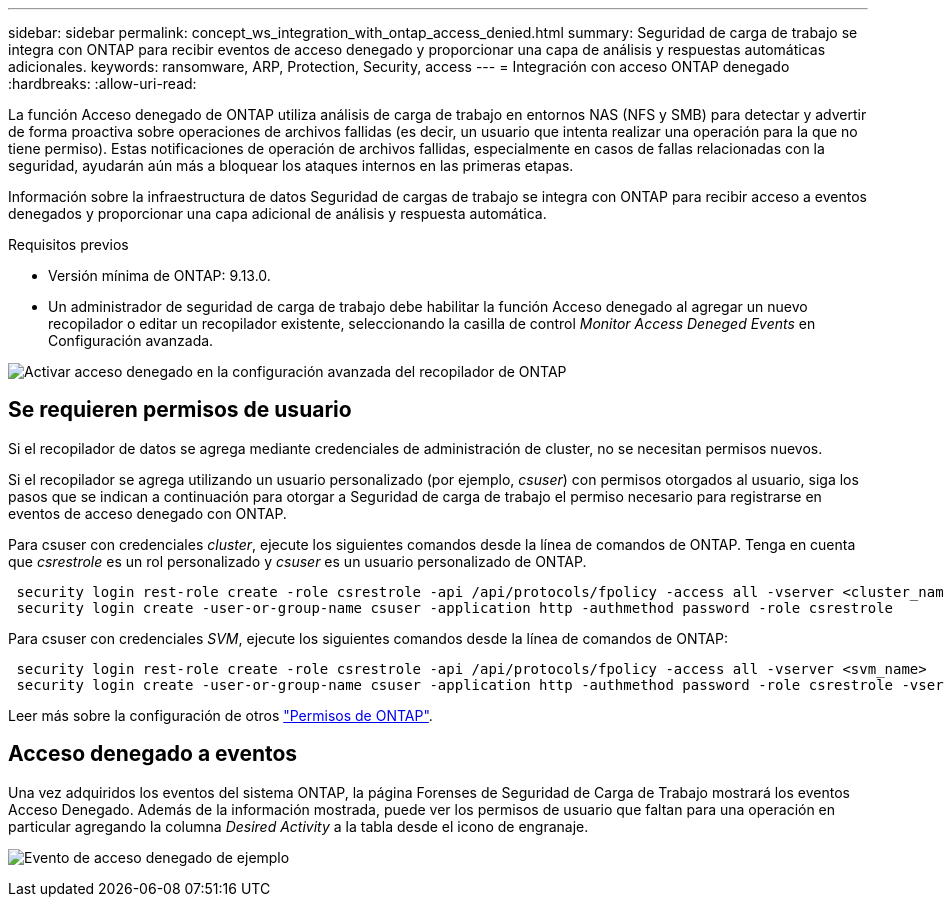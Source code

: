 ---
sidebar: sidebar 
permalink: concept_ws_integration_with_ontap_access_denied.html 
summary: Seguridad de carga de trabajo se integra con ONTAP para recibir eventos de acceso denegado y proporcionar una capa de análisis y respuestas automáticas adicionales. 
keywords: ransomware, ARP, Protection, Security, access 
---
= Integración con acceso ONTAP denegado
:hardbreaks:
:allow-uri-read: 


[role="lead"]
La función Acceso denegado de ONTAP utiliza análisis de carga de trabajo en entornos NAS (NFS y SMB) para detectar y advertir de forma proactiva sobre operaciones de archivos fallidas (es decir, un usuario que intenta realizar una operación para la que no tiene permiso). Estas notificaciones de operación de archivos fallidas, especialmente en casos de fallas relacionadas con la seguridad, ayudarán aún más a bloquear los ataques internos en las primeras etapas.

Información sobre la infraestructura de datos Seguridad de cargas de trabajo se integra con ONTAP para recibir acceso a eventos denegados y proporcionar una capa adicional de análisis y respuesta automática.

Requisitos previos

* Versión mínima de ONTAP: 9.13.0.
* Un administrador de seguridad de carga de trabajo debe habilitar la función Acceso denegado al agregar un nuevo recopilador o editar un recopilador existente, seleccionando la casilla de control _Monitor Access Deneged Events_ en Configuración avanzada.


image:WS_Access_Denied_Enable_in_Collector.png["Activar acceso denegado en la configuración avanzada del recopilador de ONTAP"]



== Se requieren permisos de usuario

Si el recopilador de datos se agrega mediante credenciales de administración de cluster, no se necesitan permisos nuevos.

Si el recopilador se agrega utilizando un usuario personalizado (por ejemplo, _csuser_) con permisos otorgados al usuario, siga los pasos que se indican a continuación para otorgar a Seguridad de carga de trabajo el permiso necesario para registrarse en eventos de acceso denegado con ONTAP.

Para csuser con credenciales _cluster_, ejecute los siguientes comandos desde la línea de comandos de ONTAP. Tenga en cuenta que _csrestrole_ es un rol personalizado y _csuser_ es un usuario personalizado de ONTAP.

[listing]
----
 security login rest-role create -role csrestrole -api /api/protocols/fpolicy -access all -vserver <cluster_name>
 security login create -user-or-group-name csuser -application http -authmethod password -role csrestrole
----
Para csuser con credenciales _SVM_, ejecute los siguientes comandos desde la línea de comandos de ONTAP:

[listing]
----
 security login rest-role create -role csrestrole -api /api/protocols/fpolicy -access all -vserver <svm_name>
 security login create -user-or-group-name csuser -application http -authmethod password -role csrestrole -vserver <svm_name>
----
Leer más sobre la configuración de otros link:task_add_collector_svm.html["Permisos de ONTAP"].



== Acceso denegado a eventos

Una vez adquiridos los eventos del sistema ONTAP, la página Forenses de Seguridad de Carga de Trabajo mostrará los eventos Acceso Denegado. Además de la información mostrada, puede ver los permisos de usuario que faltan para una operación en particular agregando la columna _Desired Activity_ a la tabla desde el icono de engranaje.

image:WS_Access_Denied_Example_Event_1.png["Evento de acceso denegado de ejemplo"]
